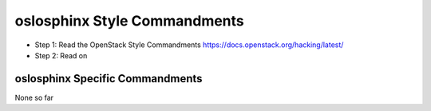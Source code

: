 oslosphinx Style Commandments
=============================

- Step 1: Read the OpenStack Style Commandments
  https://docs.openstack.org/hacking/latest/
- Step 2: Read on

oslosphinx Specific Commandments
--------------------------------

None so far

